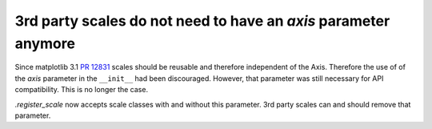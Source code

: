 3rd party scales do not need to have an *axis* parameter anymore
~~~~~~~~~~~~~~~~~~~~~~~~~~~~~~~~~~~~~~~~~~~~~~~~~~~~~~~~~~~~~~~~

Since matplotlib 3.1 `PR 12831 <https://github.com/matplotlib/matplotlib/pull/12831>`_
scales should be reusable and therefore independent of the Axis. Therefore the use of
of the *axis* parameter in the ``__init__`` had been discouraged. However, that
parameter was still necessary for API compatibility. This is no longer the case.

`.register_scale` now accepts scale classes with and without this parameter.
3rd party scales can and should remove that parameter.
